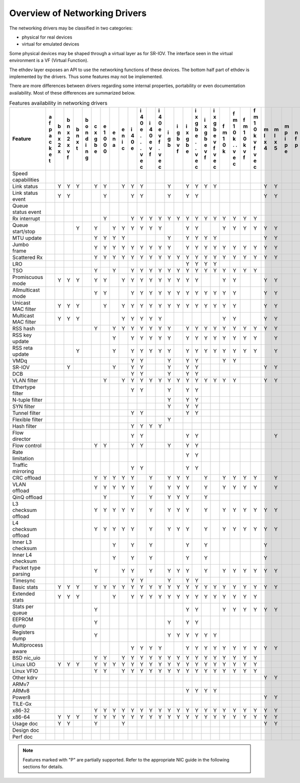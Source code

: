 ..  BSD LICENSE
    Copyright 2016 6WIND S.A.

    Redistribution and use in source and binary forms, with or without
    modification, are permitted provided that the following conditions
    are met:

    * Redistributions of source code must retain the above copyright
    notice, this list of conditions and the following disclaimer.
    * Redistributions in binary form must reproduce the above copyright
    notice, this list of conditions and the following disclaimer in
    the documentation and/or other materials provided with the
    distribution.
    * Neither the name of 6WIND S.A. nor the names of its
    contributors may be used to endorse or promote products derived
    from this software without specific prior written permission.

    THIS SOFTWARE IS PROVIDED BY THE COPYRIGHT HOLDERS AND CONTRIBUTORS
    "AS IS" AND ANY EXPRESS OR IMPLIED WARRANTIES, INCLUDING, BUT NOT
    LIMITED TO, THE IMPLIED WARRANTIES OF MERCHANTABILITY AND FITNESS FOR
    A PARTICULAR PURPOSE ARE DISCLAIMED. IN NO EVENT SHALL THE COPYRIGHT
    OWNER OR CONTRIBUTORS BE LIABLE FOR ANY DIRECT, INDIRECT, INCIDENTAL,
    SPECIAL, EXEMPLARY, OR CONSEQUENTIAL DAMAGES (INCLUDING, BUT NOT
    LIMITED TO, PROCUREMENT OF SUBSTITUTE GOODS OR SERVICES; LOSS OF USE,
    DATA, OR PROFITS; OR BUSINESS INTERRUPTION) HOWEVER CAUSED AND ON ANY
    THEORY OF LIABILITY, WHETHER IN CONTRACT, STRICT LIABILITY, OR TORT
    (INCLUDING NEGLIGENCE OR OTHERWISE) ARISING IN ANY WAY OUT OF THE USE
    OF THIS SOFTWARE, EVEN IF ADVISED OF THE POSSIBILITY OF SUCH DAMAGE.

Overview of Networking Drivers
==============================

The networking drivers may be classified in two categories:

- physical for real devices
- virtual for emulated devices

Some physical devices may be shaped through a virtual layer as for
SR-IOV.
The interface seen in the virtual environment is a VF (Virtual Function).

The ethdev layer exposes an API to use the networking functions
of these devices.
The bottom half part of ethdev is implemented by the drivers.
Thus some features may not be implemented.

There are more differences between drivers regarding some internal properties,
portability or even documentation availability.
Most of these differences are summarized below.

.. _table_net_pmd_features:

.. raw:: html

   <style>
      table#id1 th {
         font-size: 80%;
         white-space: pre-wrap;
         text-align: center;
         vertical-align: top;
         padding: 2px;
      }
      table#id1 th:first-child {
         vertical-align: bottom;
      }
      table#id1 td {
         font-size: 70%;
         padding: 1px;
      }
      table#id1 td:first-child {
         padding-left: 1em;
      }
   </style>

.. table:: Features availability in networking drivers

   ==================== = = = = = = = = = = = = = = = = = = = = = = = = = = = = = = = = = = = = = = =
   Feature              a b b b b c e e e i i i i i i i i i i f f f f m m m n n p q q r s t v v v v x
                        f n n n o x 1 n n 4 4 4 4 g g x x x x m m m m l l p f u c e e i z h h i i m e
                        p x x x n g 0 a i 0 0 0 0 b b g g g g 1 1 1 1 x x i p l a d d n e u o r r x n
                        a 2 2 t d b 0   c e e e e   v b b b b 0 0 0 0 4 5 p   l p e e g d n s t t n v
                        c x x   i e 0       . v v   f e e e e k k k k     e         v   a d t i i e i
                        k   v   n           . f f       . v v   . v v               f   t e   o o t r
                        e   f   g           .   .       . f f   . f f                   a r     . 3 t
                        t                   v   v       v   v   v   v                   2 x     v
                                            e   e       e   e   e   e                           e
                                            c   c       c   c   c   c                           c
   ==================== = = = = = = = = = = = = = = = = = = = = = = = = = = = = = = = = = = = = = = =
   Speed capabilities
   Link status            Y Y Y   Y Y   Y Y Y     Y   Y Y Y Y         Y Y         Y Y   Y Y Y Y Y
   Link status event      Y Y       Y     Y Y     Y   Y Y             Y Y         Y Y     Y Y
   Queue status event                                                                       Y
   Rx interrupt                     Y     Y Y Y Y Y Y Y Y Y Y Y Y Y Y
   Queue start/stop           Y   Y   Y Y Y Y Y Y     Y Y     Y Y Y Y Y Y               Y Y   Y Y
   MTU update                     Y Y Y Y         Y   Y Y Y Y         Y Y         Y Y     Y
   Jumbo frame                    Y Y Y Y Y Y Y Y Y   Y Y Y Y Y Y Y Y Y Y       Y Y Y     Y
   Scattered Rx                   Y Y Y Y Y Y Y Y Y Y Y Y Y Y Y Y Y Y Y Y               Y Y   Y
   LRO                                                Y Y Y Y
   TSO                            Y   Y   Y Y Y Y Y Y Y Y Y Y Y Y Y Y
   Promiscuous mode       Y Y Y   Y Y   Y Y Y Y Y Y Y Y Y     Y Y     Y Y         Y Y   Y Y   Y Y
   Allmulticast mode              Y Y     Y Y Y Y Y Y Y Y Y Y Y Y     Y Y         Y Y   Y Y   Y Y
   Unicast MAC filter     Y Y Y     Y   Y Y Y Y Y Y Y Y Y Y Y Y Y     Y Y         Y Y         Y Y
   Multicast MAC filter   Y Y Y         Y Y Y Y Y             Y Y     Y Y         Y Y         Y Y
   RSS hash                       Y   Y Y Y Y Y Y Y   Y Y Y Y Y Y Y Y Y Y         Y Y     Y
   RSS key update                     Y   Y Y Y Y Y   Y Y Y Y Y Y Y Y   Y         Y Y     Y
   RSS reta update            Y       Y   Y Y Y Y Y   Y Y Y Y Y Y Y Y   Y         Y Y     Y
   VMDq                                   Y Y     Y   Y Y     Y Y
   SR-IOV                   Y         Y   Y Y     Y   Y Y             Y Y           Y     Y
   DCB                                    Y Y     Y   Y Y
   VLAN filter                      Y   Y Y Y Y Y Y Y Y Y Y Y Y Y     Y Y         Y Y         Y Y
   Ethertype filter                       Y Y     Y   Y Y
   N-tuple filter                                 Y   Y Y
   SYN filter                                     Y   Y Y
   Tunnel filter                          Y Y         Y Y
   Flexible filter                                Y
   Hash filter                            Y Y Y Y
   Flow director                          Y Y         Y Y               Y
   Flow control                   Y Y     Y Y     Y   Y Y                         Y Y
   Rate limitation                                    Y Y
   Traffic mirroring                      Y Y         Y Y
   CRC offload                    Y Y Y Y Y   Y   Y Y Y   Y   Y Y Y Y   Y         Y Y     Y
   VLAN offload                   Y Y Y Y Y   Y   Y Y Y   Y   Y Y Y Y   Y         Y Y     P
   QinQ offload                     Y     Y   Y   Y Y Y   Y
   L3 checksum offload            Y Y Y Y Y   Y   Y Y Y   Y   Y Y Y Y Y Y                 Y
   L4 checksum offload            Y Y Y Y Y   Y   Y Y Y   Y   Y Y Y Y Y Y                 Y
   Inner L3 checksum                  Y   Y   Y       Y   Y           Y
   Inner L4 checksum                  Y   Y   Y       Y   Y           Y
   Packet type parsing            Y     Y Y   Y   Y Y Y   Y   Y Y Y Y Y Y         Y Y     Y
   Timesync                               Y Y     Y   Y Y
   Basic stats            Y Y Y   Y Y Y Y Y Y Y Y Y Y Y Y Y Y Y Y Y Y Y Y       Y Y Y   Y Y Y Y Y
   Extended stats         Y Y Y       Y   Y Y Y Y Y Y Y Y Y Y Y Y Y Y             Y Y   Y   Y
   Stats per queue                Y                   Y Y     Y Y Y Y Y Y         Y Y   Y Y   Y Y
   EEPROM dump                    Y               Y   Y Y
   Registers dump                 Y               Y Y Y Y Y Y                             Y
   Multiprocess aware                     Y Y Y Y     Y Y Y Y Y Y Y Y Y Y       Y Y Y     Y
   BSD nic_uio                    Y Y   Y Y Y Y Y Y Y Y Y Y Y Y Y Y Y                         Y Y
   Linux UIO              Y Y Y   Y Y Y Y Y Y Y Y Y Y Y Y Y Y Y Y Y Y             Y Y         Y Y
   Linux VFIO                     Y Y   Y Y Y Y Y Y Y Y Y Y Y Y Y Y Y                     Y   Y Y
   Other kdrv                                                         Y Y               Y
   ARMv7                                                                        Y             Y Y
   ARMv8                                              Y Y Y Y                   Y         Y   Y Y
   Power8                                                             Y Y       Y
   TILE-Gx                                                                      Y
   x86-32                         Y Y Y Y Y Y Y Y Y Y Y Y Y Y Y Y Y Y Y Y       Y           Y Y Y
   x86-64                 Y Y Y   Y Y Y Y Y Y Y Y Y Y Y Y Y Y Y Y Y Y Y Y       Y Y Y   Y   Y Y Y
   Usage doc              Y Y     Y     Y                             Y Y       Y Y Y   Y Y   Y
   Design doc
   Perf doc
   ==================== = = = = = = = = = = = = = = = = = = = = = = = = = = = = = = = = = = = = = = =

.. Note::

   Features marked with "P" are partially supported. Refer to the appropriate
   NIC guide in the following sections for details.
